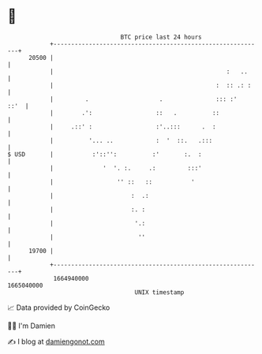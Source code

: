 * 👋

#+begin_example
                                   BTC price last 24 hours                    
               +------------------------------------------------------------+ 
         20500 |                                                            | 
               |                                                 :   ..     | 
               |                                              :  :: .: :    | 
               |         .                    .               ::: :'   ::'  | 
               |        .':                  ::   .          ::             | 
               |     .::' :                  :'..:::      .  :              | 
               |          '... ..            :  '  ::.   .:::               | 
   $ USD       |           :'::'':          :'       :.  :                  | 
               |              '  '. :.     .:         :::'                  | 
               |                  '' ::   ::           '                    | 
               |                      :  .:                                 | 
               |                      :. :                                  | 
               |                       '.:                                  | 
               |                        ''                                  | 
         19700 |                                                            | 
               +------------------------------------------------------------+ 
                1664940000                                        1665040000  
                                       UNIX timestamp                         
#+end_example
📈 Data provided by CoinGecko

🧑‍💻 I'm Damien

✍️ I blog at [[https://www.damiengonot.com][damiengonot.com]]

